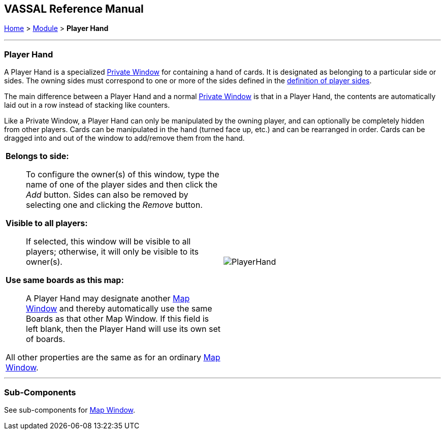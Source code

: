 == VASSAL Reference Manual
[#top]

[.small]#<<index.adoc#toc,Home>> > <<GameModule.adoc#top,Module>> > *Player Hand*#

'''''

=== Player Hand
A Player Hand is a specialized <<PrivateWindow.adoc#top,Private Window>> for containing a hand of cards.
It is designated as belonging to a particular side or sides.
The owning sides must correspond to one or more of the sides defined in the <<GameModule.adoc#Definition_of_Player_Sides,definition of player sides>>.

The main difference between a Player Hand and a normal <<PrivateWindow.adoc#top,Private Window>> is that in a Player Hand, the contents are automatically laid out in a row instead of stacking like counters.

Like a Private Window, a Player Hand can only be manipulated by the owning player, and can optionally be completely hidden from other players.
Cards can be manipulated in the hand (turned face up, etc.) and can be rearranged in order.
Cards can be dragged into and out of the window to add/remove them from the hand.

[width="100%",cols="50%a,^50%a",]
|===
|

*Belongs to side:*::  To configure the owner(s) of this window, type the name of one of the player sides and then click the _Add_ button.
Sides can also be removed by selecting one and clicking the _Remove_ button.

*Visible to all players:*::  If selected, this window will be visible to all players; otherwise, it will only be visible to its owner(s).

*Use same boards as this map:*::  A Player Hand may designate another <<Map.adoc#top,Map Window>> and thereby automatically use the same Boards as that other Map Window.
If this field is left blank, then the Player Hand will use its own set of boards.

All other properties are the same as for an ordinary <<Map.adoc#top,Map Window>>.
|image:images/PlayerHand.png[]
|===

'''''

=== Sub-Components

See sub-components for <<Map.adoc#top,Map Window>>.
